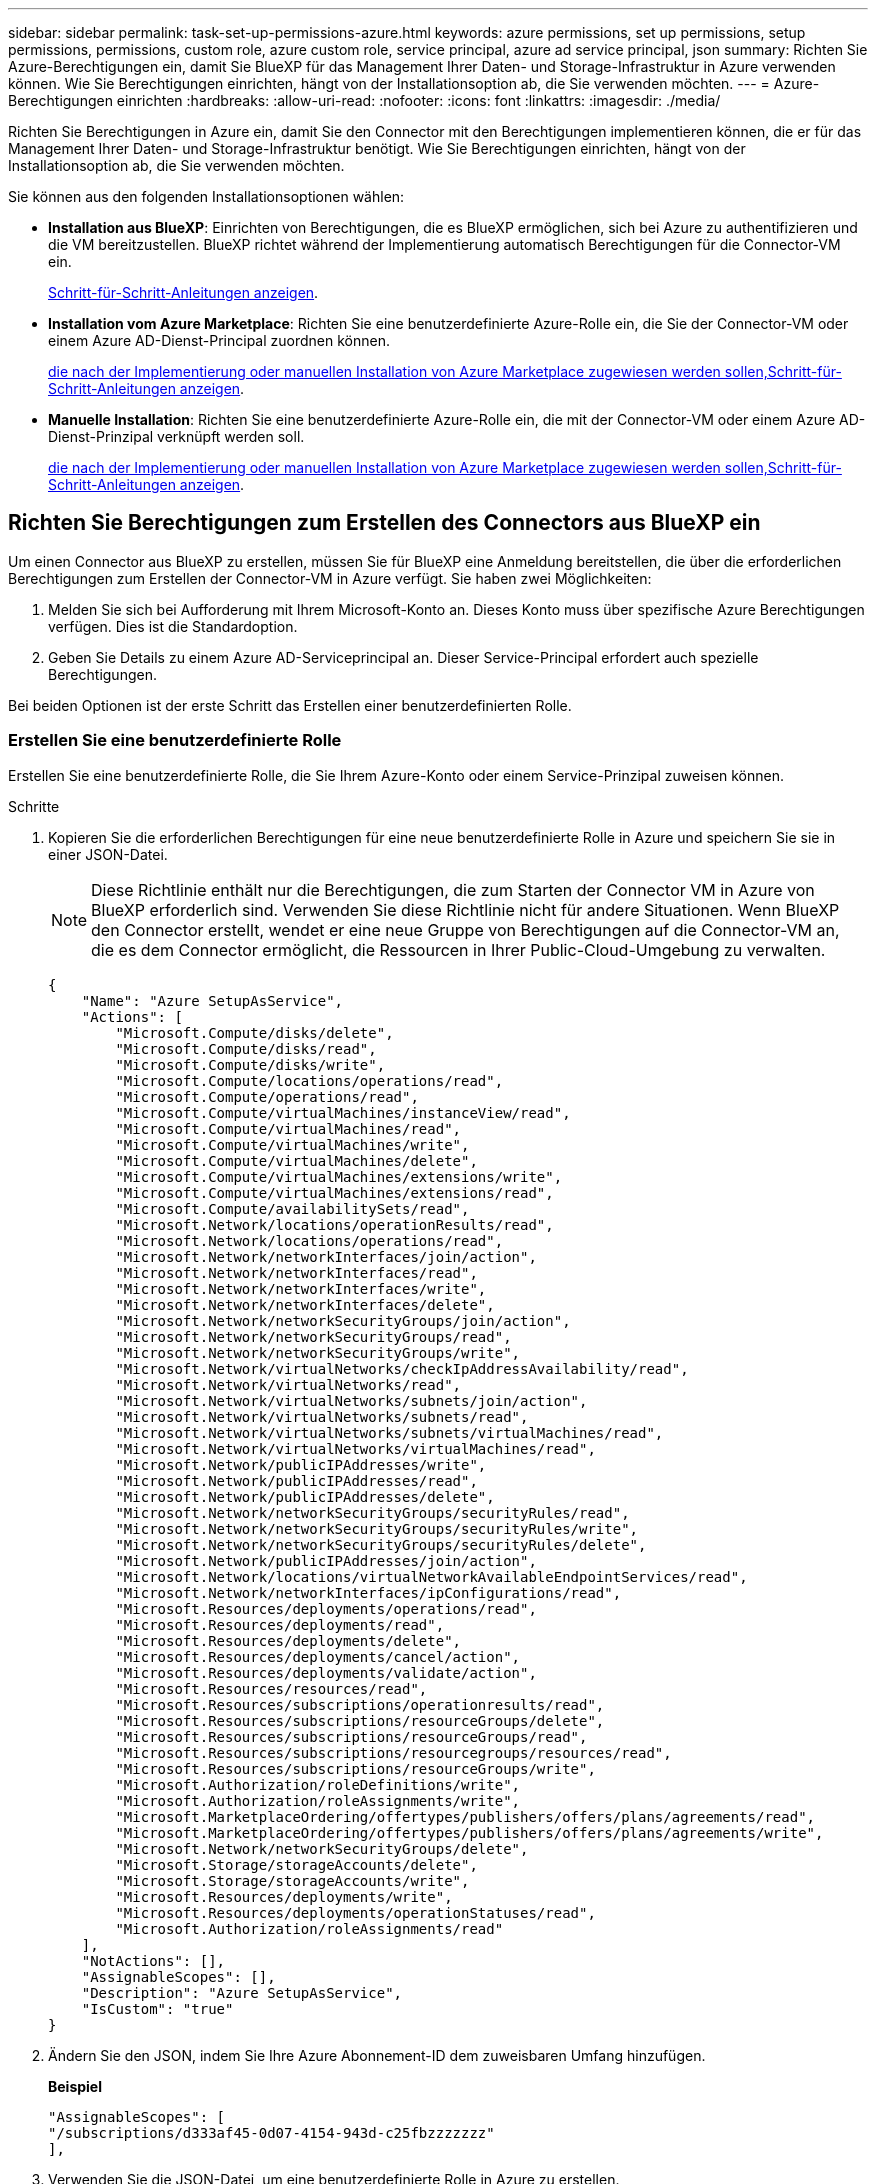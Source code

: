 ---
sidebar: sidebar 
permalink: task-set-up-permissions-azure.html 
keywords: azure permissions, set up permissions, setup permissions, permissions, custom role, azure custom role, service principal, azure ad service principal, json 
summary: Richten Sie Azure-Berechtigungen ein, damit Sie BlueXP für das Management Ihrer Daten- und Storage-Infrastruktur in Azure verwenden können. Wie Sie Berechtigungen einrichten, hängt von der Installationsoption ab, die Sie verwenden möchten. 
---
= Azure-Berechtigungen einrichten
:hardbreaks:
:allow-uri-read: 
:nofooter: 
:icons: font
:linkattrs: 
:imagesdir: ./media/


[role="lead"]
Richten Sie Berechtigungen in Azure ein, damit Sie den Connector mit den Berechtigungen implementieren können, die er für das Management Ihrer Daten- und Storage-Infrastruktur benötigt. Wie Sie Berechtigungen einrichten, hängt von der Installationsoption ab, die Sie verwenden möchten.

Sie können aus den folgenden Installationsoptionen wählen:

* *Installation aus BlueXP*: Einrichten von Berechtigungen, die es BlueXP ermöglichen, sich bei Azure zu authentifizieren und die VM bereitzustellen. BlueXP richtet während der Implementierung automatisch Berechtigungen für die Connector-VM ein.
+
<<Richten Sie Berechtigungen zum Erstellen des Connectors aus BlueXP ein,Schritt-für-Schritt-Anleitungen anzeigen>>.

* *Installation vom Azure Marketplace*: Richten Sie eine benutzerdefinierte Azure-Rolle ein, die Sie der Connector-VM oder einem Azure AD-Dienst-Principal zuordnen können.
+
<<Richten Sie Berechtigungen ein, die nach der Implementierung oder manuellen Installation von Azure Marketplace zugewiesen werden sollen,Schritt-für-Schritt-Anleitungen anzeigen>>.

* *Manuelle Installation*: Richten Sie eine benutzerdefinierte Azure-Rolle ein, die mit der Connector-VM oder einem Azure AD-Dienst-Prinzipal verknüpft werden soll.
+
<<Richten Sie Berechtigungen ein, die nach der Implementierung oder manuellen Installation von Azure Marketplace zugewiesen werden sollen,Schritt-für-Schritt-Anleitungen anzeigen>>.





== Richten Sie Berechtigungen zum Erstellen des Connectors aus BlueXP ein

Um einen Connector aus BlueXP zu erstellen, müssen Sie für BlueXP eine Anmeldung bereitstellen, die über die erforderlichen Berechtigungen zum Erstellen der Connector-VM in Azure verfügt. Sie haben zwei Möglichkeiten:

. Melden Sie sich bei Aufforderung mit Ihrem Microsoft-Konto an. Dieses Konto muss über spezifische Azure Berechtigungen verfügen. Dies ist die Standardoption.
. Geben Sie Details zu einem Azure AD-Serviceprincipal an. Dieser Service-Principal erfordert auch spezielle Berechtigungen.


Bei beiden Optionen ist der erste Schritt das Erstellen einer benutzerdefinierten Rolle.



=== Erstellen Sie eine benutzerdefinierte Rolle

Erstellen Sie eine benutzerdefinierte Rolle, die Sie Ihrem Azure-Konto oder einem Service-Prinzipal zuweisen können.

.Schritte
. Kopieren Sie die erforderlichen Berechtigungen für eine neue benutzerdefinierte Rolle in Azure und speichern Sie sie in einer JSON-Datei.
+

NOTE: Diese Richtlinie enthält nur die Berechtigungen, die zum Starten der Connector VM in Azure von BlueXP erforderlich sind. Verwenden Sie diese Richtlinie nicht für andere Situationen. Wenn BlueXP den Connector erstellt, wendet er eine neue Gruppe von Berechtigungen auf die Connector-VM an, die es dem Connector ermöglicht, die Ressourcen in Ihrer Public-Cloud-Umgebung zu verwalten.

+
[source, json]
----
{
    "Name": "Azure SetupAsService",
    "Actions": [
        "Microsoft.Compute/disks/delete",
        "Microsoft.Compute/disks/read",
        "Microsoft.Compute/disks/write",
        "Microsoft.Compute/locations/operations/read",
        "Microsoft.Compute/operations/read",
        "Microsoft.Compute/virtualMachines/instanceView/read",
        "Microsoft.Compute/virtualMachines/read",
        "Microsoft.Compute/virtualMachines/write",
        "Microsoft.Compute/virtualMachines/delete",
        "Microsoft.Compute/virtualMachines/extensions/write",
        "Microsoft.Compute/virtualMachines/extensions/read",
        "Microsoft.Compute/availabilitySets/read",
        "Microsoft.Network/locations/operationResults/read",
        "Microsoft.Network/locations/operations/read",
        "Microsoft.Network/networkInterfaces/join/action",
        "Microsoft.Network/networkInterfaces/read",
        "Microsoft.Network/networkInterfaces/write",
        "Microsoft.Network/networkInterfaces/delete",
        "Microsoft.Network/networkSecurityGroups/join/action",
        "Microsoft.Network/networkSecurityGroups/read",
        "Microsoft.Network/networkSecurityGroups/write",
        "Microsoft.Network/virtualNetworks/checkIpAddressAvailability/read",
        "Microsoft.Network/virtualNetworks/read",
        "Microsoft.Network/virtualNetworks/subnets/join/action",
        "Microsoft.Network/virtualNetworks/subnets/read",
        "Microsoft.Network/virtualNetworks/subnets/virtualMachines/read",
        "Microsoft.Network/virtualNetworks/virtualMachines/read",
        "Microsoft.Network/publicIPAddresses/write",
        "Microsoft.Network/publicIPAddresses/read",
        "Microsoft.Network/publicIPAddresses/delete",
        "Microsoft.Network/networkSecurityGroups/securityRules/read",
        "Microsoft.Network/networkSecurityGroups/securityRules/write",
        "Microsoft.Network/networkSecurityGroups/securityRules/delete",
        "Microsoft.Network/publicIPAddresses/join/action",
        "Microsoft.Network/locations/virtualNetworkAvailableEndpointServices/read",
        "Microsoft.Network/networkInterfaces/ipConfigurations/read",
        "Microsoft.Resources/deployments/operations/read",
        "Microsoft.Resources/deployments/read",
        "Microsoft.Resources/deployments/delete",
        "Microsoft.Resources/deployments/cancel/action",
        "Microsoft.Resources/deployments/validate/action",
        "Microsoft.Resources/resources/read",
        "Microsoft.Resources/subscriptions/operationresults/read",
        "Microsoft.Resources/subscriptions/resourceGroups/delete",
        "Microsoft.Resources/subscriptions/resourceGroups/read",
        "Microsoft.Resources/subscriptions/resourcegroups/resources/read",
        "Microsoft.Resources/subscriptions/resourceGroups/write",
        "Microsoft.Authorization/roleDefinitions/write",
        "Microsoft.Authorization/roleAssignments/write",
        "Microsoft.MarketplaceOrdering/offertypes/publishers/offers/plans/agreements/read",
        "Microsoft.MarketplaceOrdering/offertypes/publishers/offers/plans/agreements/write",
        "Microsoft.Network/networkSecurityGroups/delete",
        "Microsoft.Storage/storageAccounts/delete",
        "Microsoft.Storage/storageAccounts/write",
        "Microsoft.Resources/deployments/write",
        "Microsoft.Resources/deployments/operationStatuses/read",
        "Microsoft.Authorization/roleAssignments/read"
    ],
    "NotActions": [],
    "AssignableScopes": [],
    "Description": "Azure SetupAsService",
    "IsCustom": "true"
}
----
. Ändern Sie den JSON, indem Sie Ihre Azure Abonnement-ID dem zuweisbaren Umfang hinzufügen.
+
*Beispiel*

+
[source, json]
----
"AssignableScopes": [
"/subscriptions/d333af45-0d07-4154-943d-c25fbzzzzzzz"
],
----
. Verwenden Sie die JSON-Datei, um eine benutzerdefinierte Rolle in Azure zu erstellen.
+
In den folgenden Schritten wird beschrieben, wie die Rolle mithilfe von Bash in Azure Cloud Shell erstellt wird.

+
.. Starten https://docs.microsoft.com/en-us/azure/cloud-shell/overview["Azure Cloud Shell"^] Und wählen Sie die Bash-Umgebung.
.. Laden Sie die JSON-Datei hoch.
+
image:screenshot_azure_shell_upload.png["Einen Screenshot der Azure Cloud Shell, in dem Sie die Option zum Hochladen einer Datei auswählen können."]

.. Geben Sie den folgenden Befehl der Azure CLI ein:
+
[source, azurecli]
----
az role definition create --role-definition Policy_for_Setup_As_Service_Azure.json
----


+
Sie sollten jetzt eine benutzerdefinierte Rolle namens _Azure SetupAsService_ haben. Sie können diese benutzerdefinierte Rolle nun auf Ihr Benutzerkonto oder auf einen Dienstprinzipal anwenden.





=== Richten Sie eine Authentifizierungsmethode ein

Für die Implementierung des BlueXP Connector muss BlueXP sich mit Azure authentifizieren. Sie haben die Wahl zwischen zwei Azure-Authentifizierungsmethoden.

[role="tabbed-block"]
====
.Azure-Benutzerkonto
--
Weisen Sie die benutzerdefinierte Rolle dem Benutzer zu, der den Connector aus BlueXP bereitstellen wird.

.Schritte
. Öffnen Sie im Azure-Portal den Dienst *Abonnements* und wählen Sie das Abonnement des Benutzers aus.
. Klicken Sie auf *Access Control (IAM)*.
. Klicken Sie auf *Hinzufügen* > *Rollenzuordnung hinzufügen* und fügen Sie dann die Berechtigungen hinzu:
+
.. Wählen Sie die Rolle *Azure SetupAsService* aus und klicken Sie auf *Weiter*.
+

NOTE: Azure SetupAsService ist der Standardname, der in der Connector Deployment Policy für Azure angegeben ist. Wenn Sie einen anderen Namen für die Rolle ausgewählt haben, wählen Sie stattdessen diesen Namen aus.

.. *Benutzer, Gruppe oder Serviceprincipal* ausgewählt lassen.
.. Klicken Sie auf *Mitglieder auswählen*, wählen Sie Ihr Benutzerkonto aus und klicken Sie auf *Auswählen*.
.. Klicken Sie Auf *Weiter*.
.. Klicken Sie auf *Review + Assign*.




.Ergebnis
Der Azure-Benutzer verfügt nun über die erforderlichen Berechtigungen für die Bereitstellung des Connectors von BlueXP.

--
.Service-Principal
--
Anstatt sich mit Ihrem Azure Konto anzumelden, können Sie BlueXP mit den Zugangsdaten für einen Azure Serviceprinzipal bereitstellen, der über die erforderlichen Berechtigungen verfügt.

Ein Service-Principal in Azure Active Directory erstellen und einrichten, um die für BlueXP erforderlichen Azure Zugangsdaten zu erhalten.

.Erstellen einer Azure Active Directory Applikation zur rollenbasierten Zugriffssteuerung
. Stellen Sie sicher, dass Sie in Azure über die Berechtigungen zum Erstellen einer Active Directory-Anwendung und zum Zuweisen der Anwendung zu einer Rolle verfügen.
+
Weitere Informationen finden Sie unter https://docs.microsoft.com/en-us/azure/active-directory/develop/howto-create-service-principal-portal#required-permissions/["Microsoft Azure-Dokumentation: Erforderliche Berechtigungen"^].

. Öffnen Sie über das Azure-Portal den *Azure Active Directory*-Service.
+
image:screenshot_azure_ad.gif["Zeigt den Active Directory-Dienst in Microsoft Azure an."]

. Klicken Sie im Menü auf *App-Registrierungen*.
. Klicken Sie auf *Neue Registrierung*.
. Geben Sie Details zur Anwendung an:
+
** *Name*: Geben Sie einen Namen für die Anwendung ein.
** *Kontotyp*: Wählen Sie einen Kontotyp aus (jeder kann mit BlueXP verwendet werden).
** *Redirect URI*: Sie können dieses Feld leer lassen.


. Klicken Sie Auf *Registrieren*.
+
Sie haben die AD-Anwendung und den Service-Principal erstellt.



.Weisen Sie der Anwendung die benutzerdefinierte Rolle zu
. Öffnen Sie im Azure-Portal den Service *Abonnements*.
. Wählen Sie das Abonnement aus.
. Klicken Sie auf *Zugriffskontrolle (IAM) > Hinzufügen > Rollenzuweisung hinzufügen*.
. Wählen Sie auf der Registerkarte * Role* die Rolle *BlueXP Operator* aus und klicken Sie auf *Next*.
. Führen Sie auf der Registerkarte *Mitglieder* die folgenden Schritte aus:
+
.. *Benutzer, Gruppe oder Serviceprincipal* ausgewählt lassen.
.. Klicken Sie auf *Mitglieder auswählen*.
+
image:screenshot-azure-service-principal-role.png["Ein Screenshot des Azure-Portals, auf dem die Registerkarte Mitglieder angezeigt wird, wenn einer Anwendung eine Rolle hinzugefügt wird."]

.. Suchen Sie nach dem Namen der Anwendung.
+
Hier ein Beispiel:

+
image:screenshot_azure_service_principal_role.png["Ein Screenshot des Azure-Portals, in dem das Formular Rollenzuordnung hinzufügen im Azure-Portal angezeigt wird."]

.. Wählen Sie die Anwendung aus und klicken Sie auf *Auswählen*.
.. Klicken Sie Auf *Weiter*.


. Klicken Sie auf *Review + Assign*.
+
Der Service-Principal verfügt jetzt über die erforderlichen Azure-Berechtigungen zur Bereitstellung des Connectors.

+
Wenn Sie Ressourcen in mehreren Azure-Abonnements managen möchten, müssen Sie den Service-Prinzipal an jedes dieser Abonnements binden. Mit BlueXP können Sie beispielsweise das Abonnement auswählen, das Sie bei der Implementierung von Cloud Volumes ONTAP verwenden möchten.



.Fügen Sie Windows Azure Service Management-API-Berechtigungen hinzu
. Klicken Sie im *Azure Active Directory*-Dienst auf *App-Registrierungen* und wählen Sie die Anwendung aus.
. Klicken Sie auf *API-Berechtigungen > Berechtigung hinzufügen*.
. Wählen Sie unter *Microsoft APIs* *Azure Service Management* aus.
+
image:screenshot_azure_service_mgmt_apis.gif["Ein Screenshot des Azure Portals, in dem die Berechtigungen der Azure Service Management API angezeigt werden."]

. Klicken Sie auf *Zugriff auf Azure Service Management als Benutzer der Organisation* und dann auf *Berechtigungen hinzufügen*.
+
image:screenshot_azure_service_mgmt_apis_add.gif["Ein Screenshot des Azure Portals, in dem das Hinzufügen der Azure Service Management APIs angezeigt wird"]



.Die Anwendungs-ID und die Verzeichnis-ID für die Anwendung abrufen
. Klicken Sie im *Azure Active Directory*-Dienst auf *App-Registrierungen* und wählen Sie die Anwendung aus.
. Kopieren Sie die *Application (Client) ID* und die *Directory (Tenant) ID*.
+
image:screenshot_azure_app_ids.gif["Ein Screenshot, der die Anwendungs-ID (Client) und die Verzeichnis-ID (Mandant) für eine Anwendung in Azure Active Directory anzeigt"]

+
Wenn Sie das Azure-Konto zu BlueXP hinzufügen, müssen Sie die Anwendungs-ID (Client) und die Verzeichnis-ID (Mandant) für die Anwendung angeben. BlueXP verwendet die IDs, um sich programmatisch anzumelden.



.Erstellen Sie einen Clientschlüssel
. Öffnen Sie den Dienst *Azure Active Directory*.
. Klicken Sie auf *App-Registrierungen* und wählen Sie Ihre Anwendung aus.
. Klicken Sie auf *Zertifikate & Geheimnisse > Neuer Client Secret*.
. Geben Sie eine Beschreibung des Geheimnisses und eine Dauer an.
. Klicken Sie Auf *Hinzufügen*.
. Kopieren Sie den Wert des Clientgeheimnisses.
+
image:screenshot_azure_client_secret.gif["Ein Screenshot des Azure-Portals, in dem ein Client-Geheimnis für den Azure AD-Service-Principal angezeigt wird"]

+
Jetzt gibt es einen Client-Schlüssel, den BlueXP zur Authentifizierung mit Azure AD verwenden kann.



.Ergebnis
Ihr Service-Principal ist jetzt eingerichtet und Sie sollten die Anwendungs- (Client-)ID, die Verzeichnis- (Mandanten-)ID und den Wert des Clientgeheimnisses kopiert haben. Sie müssen diese Informationen in BlueXP eingeben, wenn Sie den Connector erstellen.

--
====


== Richten Sie Berechtigungen ein, die nach der Implementierung oder manuellen Installation von Azure Marketplace zugewiesen werden sollen

Wenn Sie den Connector über den Azure Marketplace bereitstellen oder die Connector-Software manuell auf Ihrem eigenen Linux-Host installieren, können Sie Berechtigungen wie folgt bereitstellen:

* Option 1: Weisen Sie der Azure VM eine benutzerdefinierte Rolle mit einer vom System zugewiesenen gemanagten Identität zu.
* Option 2: Bereitstellung der Zugangsdaten für einen Azure Serviceprinzipal für BlueXP mit den erforderlichen Berechtigungen


[role="tabbed-block"]
====
.Benutzerdefinierte Rolle
--
.Schritte
. Wenn Sie planen, die Software manuell auf Ihrem eigenen Host zu installieren, aktivieren Sie eine vom System zugewiesene verwaltete Identität auf der VM, sodass Sie die erforderlichen Azure-Berechtigungen über eine benutzerdefinierte Rolle bereitstellen können.
+
https://learn.microsoft.com/en-us/azure/active-directory/managed-identities-azure-resources/qs-configure-portal-windows-vm["Microsoft Azure-Dokumentation: Gemanagte Identitäten für Azure-Ressourcen auf einer VM über das Azure-Portal konfigurieren"^]

. Kopieren Sie den Inhalt des link:reference-permissions-azure.html["Benutzerdefinierte Rollenberechtigungen für den Konnektor"] Und speichern Sie sie in einer JSON-Datei.
. Ändern Sie die JSON-Datei, indem Sie dem zuweisbaren Bereich Azure-Abonnement-IDs hinzufügen.
+
Sie sollten für jedes Azure-Abonnement, das Sie mit BlueXP verwenden möchten, die ID hinzufügen.

+
*Beispiel*

+
[source, json]
----
"AssignableScopes": [
"/subscriptions/d333af45-0d07-4154-943d-c25fbzzzzzzz",
"/subscriptions/54b91999-b3e6-4599-908e-416e0zzzzzzz",
"/subscriptions/398e471c-3b42-4ae7-9b59-ce5bbzzzzzzz"
----
. Verwenden Sie die JSON-Datei, um eine benutzerdefinierte Rolle in Azure zu erstellen.
+
In den folgenden Schritten wird beschrieben, wie die Rolle mithilfe von Bash in Azure Cloud Shell erstellt wird.

+
.. Starten https://docs.microsoft.com/en-us/azure/cloud-shell/overview["Azure Cloud Shell"^] Und wählen Sie die Bash-Umgebung.
.. Laden Sie die JSON-Datei hoch.
+
image:screenshot_azure_shell_upload.png["Einen Screenshot der Azure Cloud Shell, in dem Sie die Option zum Hochladen einer Datei auswählen können."]

.. Verwenden Sie die Azure CLI, um die benutzerdefinierte Rolle zu erstellen:
+
[source, azurecli]
----
az role definition create --role-definition Connector_Policy.json
----




.Ergebnis
Sie sollten nun eine benutzerdefinierte Rolle namens BlueXP Operator haben, die Sie der virtuellen Connector-Maschine zuweisen können.

link:task-provide-permissions-azure.html["Erfahren Sie, wie Sie diese Berechtigungen für BlueXP bereitstellen"].

--
.Service-Principal
--
Ein Service-Principal in Azure Active Directory erstellen und einrichten, um die für BlueXP erforderlichen Azure Zugangsdaten zu erhalten.

.Erstellen einer Azure Active Directory Applikation zur rollenbasierten Zugriffssteuerung
. Stellen Sie sicher, dass Sie in Azure über die Berechtigungen zum Erstellen einer Active Directory-Anwendung und zum Zuweisen der Anwendung zu einer Rolle verfügen.
+
Weitere Informationen finden Sie unter https://docs.microsoft.com/en-us/azure/active-directory/develop/howto-create-service-principal-portal#required-permissions/["Microsoft Azure-Dokumentation: Erforderliche Berechtigungen"^].

. Öffnen Sie über das Azure-Portal den *Azure Active Directory*-Service.
+
image:screenshot_azure_ad.gif["Zeigt den Active Directory-Dienst in Microsoft Azure an."]

. Klicken Sie im Menü auf *App-Registrierungen*.
. Klicken Sie auf *Neue Registrierung*.
. Geben Sie Details zur Anwendung an:
+
** *Name*: Geben Sie einen Namen für die Anwendung ein.
** *Kontotyp*: Wählen Sie einen Kontotyp aus (jeder kann mit BlueXP verwendet werden).
** *Redirect URI*: Sie können dieses Feld leer lassen.


. Klicken Sie Auf *Registrieren*.
+
Sie haben die AD-Anwendung und den Service-Principal erstellt.



.Weisen Sie der Anwendung die benutzerdefinierte Rolle zu
. Öffnen Sie im Azure-Portal den Service *Abonnements*.
. Wählen Sie das Abonnement aus.
. Klicken Sie auf *Zugriffskontrolle (IAM) > Hinzufügen > Rollenzuweisung hinzufügen*.
. Wählen Sie auf der Registerkarte * Role* die Rolle *BlueXP Operator* aus und klicken Sie auf *Next*.
. Führen Sie auf der Registerkarte *Mitglieder* die folgenden Schritte aus:
+
.. *Benutzer, Gruppe oder Serviceprincipal* ausgewählt lassen.
.. Klicken Sie auf *Mitglieder auswählen*.
+
image:screenshot-azure-service-principal-role.png["Ein Screenshot des Azure-Portals, auf dem die Registerkarte Mitglieder angezeigt wird, wenn einer Anwendung eine Rolle hinzugefügt wird."]

.. Suchen Sie nach dem Namen der Anwendung.
+
Hier ein Beispiel:

+
image:screenshot_azure_service_principal_role.png["Ein Screenshot des Azure-Portals, in dem das Formular Rollenzuordnung hinzufügen im Azure-Portal angezeigt wird."]

.. Wählen Sie die Anwendung aus und klicken Sie auf *Auswählen*.
.. Klicken Sie Auf *Weiter*.


. Klicken Sie auf *Review + Assign*.
+
Der Service-Principal verfügt jetzt über die erforderlichen Azure-Berechtigungen zur Bereitstellung des Connectors.

+
Wenn Sie Ressourcen in mehreren Azure-Abonnements managen möchten, müssen Sie den Service-Prinzipal an jedes dieser Abonnements binden. Mit BlueXP können Sie beispielsweise das Abonnement auswählen, das Sie bei der Implementierung von Cloud Volumes ONTAP verwenden möchten.



.Fügen Sie Windows Azure Service Management-API-Berechtigungen hinzu
. Klicken Sie im *Azure Active Directory*-Dienst auf *App-Registrierungen* und wählen Sie die Anwendung aus.
. Klicken Sie auf *API-Berechtigungen > Berechtigung hinzufügen*.
. Wählen Sie unter *Microsoft APIs* *Azure Service Management* aus.
+
image:screenshot_azure_service_mgmt_apis.gif["Ein Screenshot des Azure Portals, in dem die Berechtigungen der Azure Service Management API angezeigt werden."]

. Klicken Sie auf *Zugriff auf Azure Service Management als Benutzer der Organisation* und dann auf *Berechtigungen hinzufügen*.
+
image:screenshot_azure_service_mgmt_apis_add.gif["Ein Screenshot des Azure Portals, in dem das Hinzufügen der Azure Service Management APIs angezeigt wird"]



.Die Anwendungs-ID und die Verzeichnis-ID für die Anwendung abrufen
. Klicken Sie im *Azure Active Directory*-Dienst auf *App-Registrierungen* und wählen Sie die Anwendung aus.
. Kopieren Sie die *Application (Client) ID* und die *Directory (Tenant) ID*.
+
image:screenshot_azure_app_ids.gif["Ein Screenshot, der die Anwendungs-ID (Client) und die Verzeichnis-ID (Mandant) für eine Anwendung in Azure Active Directory anzeigt"]

+
Wenn Sie das Azure-Konto zu BlueXP hinzufügen, müssen Sie die Anwendungs-ID (Client) und die Verzeichnis-ID (Mandant) für die Anwendung angeben. BlueXP verwendet die IDs, um sich programmatisch anzumelden.



.Erstellen Sie einen Clientschlüssel
. Öffnen Sie den Dienst *Azure Active Directory*.
. Klicken Sie auf *App-Registrierungen* und wählen Sie Ihre Anwendung aus.
. Klicken Sie auf *Zertifikate & Geheimnisse > Neuer Client Secret*.
. Geben Sie eine Beschreibung des Geheimnisses und eine Dauer an.
. Klicken Sie Auf *Hinzufügen*.
. Kopieren Sie den Wert des Clientgeheimnisses.
+
image:screenshot_azure_client_secret.gif["Ein Screenshot des Azure-Portals, in dem ein Client-Geheimnis für den Azure AD-Service-Principal angezeigt wird"]

+
Jetzt gibt es einen Client-Schlüssel, den BlueXP zur Authentifizierung mit Azure AD verwenden kann.



.Ergebnis
Ihr Service-Principal ist jetzt eingerichtet und Sie sollten die Anwendungs- (Client-)ID, die Verzeichnis- (Mandanten-)ID und den Wert des Clientgeheimnisses kopiert haben. Sie müssen diese Informationen in BlueXP eingeben, wenn Sie ein Azure-Konto hinzufügen.

link:task-provide-permissions-azure.html["Erfahren Sie, wie Sie diese Berechtigungen für BlueXP bereitstellen"].

--
====